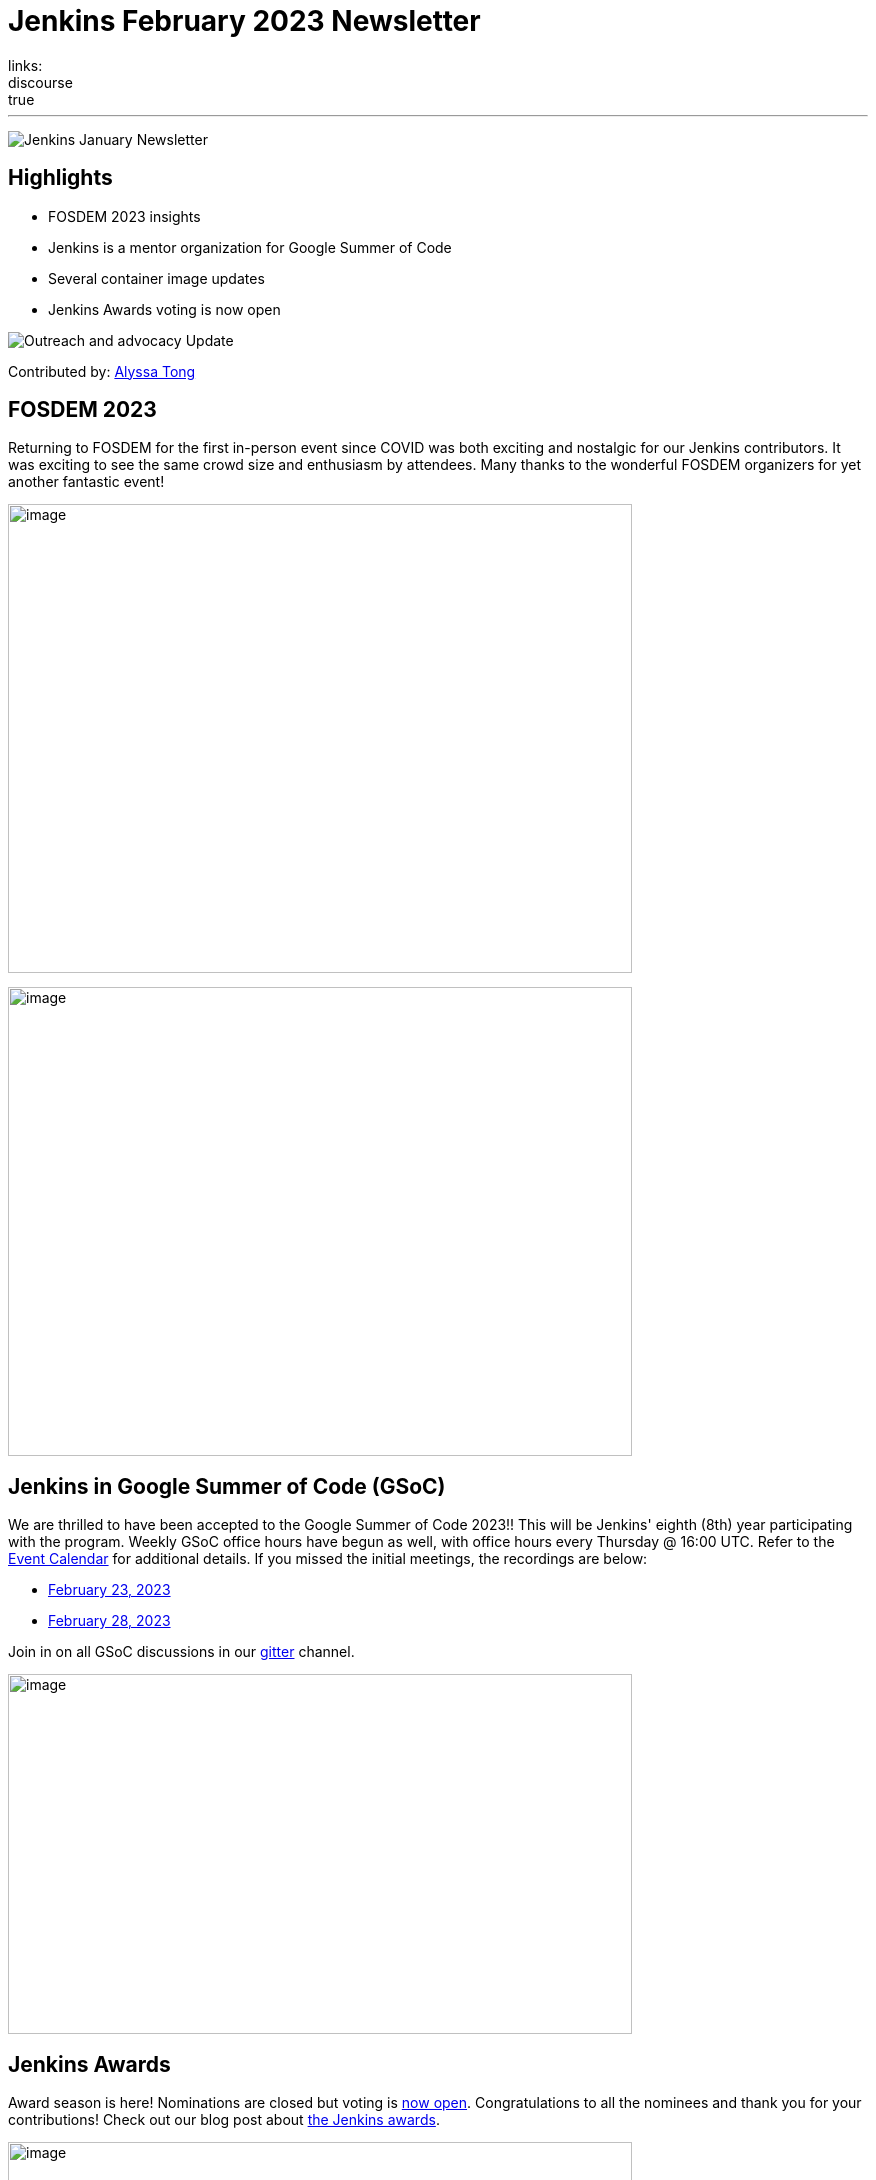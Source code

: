 = Jenkins February 2023 Newsletter
:page-tags: jenkins, newsletter, community
:page-author: alyssat, dduportal, kmartens27 ,markewaite , kguerroudj, gounthar
:page-opengraph: ../../images/images/post-images/2023/02/07/2023-02-07-jenkins-newsletter/centered-newsletter.png
links:
discourse: true
---

image:/images/images/post-images/2023/02/07/2023-02-07-jenkins-newsletter/centered-newsletter.png[Jenkins January Newsletter]

==  Highlights

* FOSDEM 2023 insights
* Jenkins is a mentor organization for Google Summer of Code
* Several container image updates
* Jenkins Awards voting is now open

[[outreach]]
image:/images/images/post-images/2023/01/12/jenkins-newsletter/outreach-and-advocacy.png[Outreach and advocacy Update]

Contributed by: link:/author/alyssat/[Alyssa Tong]

== FOSDEM 2023

Returning to FOSDEM for the first in-person event since COVID was both exciting and nostalgic for our Jenkins contributors.
It was exciting to see the same crowd size and enthusiasm by attendees.
Many thanks to the wonderful FOSDEM organizers for yet another fantastic event!

image:/images/images/post-images/2023/02/21/2023-02-21-thoughts-on-FOSDEM-2023/image15.png[image,width=624,height=469]

image:/images/images/post-images/2023/02/21/2023-02-21-thoughts-on-FOSDEM-2023/image13.png[image,width=624,height=469]

== Jenkins in Google Summer of Code (GSoC)

We are thrilled to have been accepted to the Google Summer of Code 2023!!
This will be Jenkins' eighth (8th) year participating with the program.
Weekly GSoC office hours have begun as well, with office hours every Thursday @ 16:00 UTC.
Refer to the link:/events/[Event Calendar] for additional details.
If you missed the initial meetings, the recordings are below:

* https://youtu.be/1glzTzCkMvw[February 23, 2023]
* https://youtu.be/vqMHdAUy85U[February 28, 2023]

Join in on all GSoC discussions in our link:https://app.gitter.im/#/room/#jenkinsci_gsoc-sig:gitter.im[gitter] channel.

image:/images/images/post-images/2023/03/10/2023-03-10-jenkins-newsletter/image3.png[image,width=624,height=360]

== Jenkins Awards

Award season is here!
Nominations are closed but voting is https://docs.google.com/forms/d/e/1FAIpQLScUL4GAL-6wOjHKbT86ptKSStnglKM9_MKTQXzjgwimCDEtGw/viewform[now open].
Congratulations to all the nominees and thank you for your contributions!
Check out our blog post about link:/blog/2023/02/23/cdf-awards/[the Jenkins awards].

image:/images/images/post-images/2023/03/10/2023-03-10-jenkins-newsletter/image4.png[image,width=624,height=326]

[[infrastructure]]
image:/images/images/post-images/2023/01/12/jenkins-newsletter/infrastructure.png[Infrastructure Update]
Contributed by: link:/author/dduportal/[Damien Duportal]

Following FOSDEM, where most of the infrastructure team was present physically, February was a busy month for the Jenkins Infrastructure team:

* In an effort to reduce bandwidth with JFrog (repo.jenkins-ci.org), Jenkins continuous integration jobs are now using significantly less internet bandwidth thanks to the artifact caching proxy implemented by the team.
The artifact caching proxy is implemented on our three cloud providers, so that artifacts can be downloaded from a local cache rather than accessing the artifact repository.
* Jenkins LTS `2.375.3` is now used on all of our controllers, less than 3 days after its release.
* We have removed all Jenkins deprecated plugins on all of our controllers such as jquery, momentjs, and ace-editor.
* We upgraded all six of our Kubernetes clusters from the `1.23` to `1.24` baseline in the three cloud providers.
* All of the private and internal web services are now using TLS with certificates provided by Let's Encrypt, along with Azure DNS challenge.
* We contributed to Docker documentation after catching issues with the Docker CE `23.x` fresh release and Docker BuildX on Ubuntu.

[[documentation]]
image:/images/images/post-images/2023/02/07/2023-02-07-jenkins-newsletter/documentation.png[Documentation Update]
Contributed by: link:/author/kmartens27/[Kevin Martens]

February was a busy month for the Jenkins project.
We want to highlight several blog posts from various authors such as:

* Our link:/blog/2023/02/21/thoughts-on-FOSDEM-2023/[FOSDEM recap], including insights from the Jenkins participants at the event
* The link:/blog/2023/02/23/cdf-awards/[Jenkins contributor awards] by link:/author/alyssat/[Alyssa Tong]
* Multiple posts regarding link:/blog/2023/02/01/gsoc-update/[Google Summer of Code] and link:/blog/2023/02/23/gsoc2023-announcement/[our participation] from link:/author/jmmeessen/[Jean-Marc Meessen]
* Our link:/blog/2023/02/07/jenkins-newsletter/[January newsletter] from the Jenkins SIG leaders
* A link:/blog/2023/02/28/build-msi-locally/[tutorial on building a Jenkins MSI] on a Windows machine by link:/author/gounthar/[Bruno Verachten]

We've also received numerous pull requests from contributors that are getting started with Jenkins, as well as several excited participants of the Google Summer of Code.
For all of the work and energy you're putting into the Jenkins project, we extend our deepest gratitude.

[[Governance]]
image:/images/images/post-images/2023/01/12/jenkins-newsletter/governance.png[Governance Update]

Contributed by: link:/author/markewaite/[Mark Waite]

The Jenkins governance board met once in February, resolved several action items, and noted the progress on projects with sponsors like JFrog and Atlassian.
We're sincerely grateful for the sponsorships provided by those generous companies and many other companies.

[[platform]]
image:/images/images/post-images/2023/01/12/jenkins-newsletter/platform-modernization.png[Platform Modernization Update]

Contributed by: link:/author/gounthar/[Bruno Verachten]

As part of our ongoing work, we are considering CentOS 7 and its eventual end of life.
There is a proposal to deprecate the Centos `7` Jenkins controller Docker images.
When we decide to deprecate these images, we'll publish an announcement and a https://github.com/jenkinsci/jep[JEP].
Before it is fully deprecated, we'll also release a merged version of the `centos` and `centos7` image as the very last CentOS `7` Docker image.

In regards to our Docker images, there were several updates here as well:

* The latest updates are now part of the agent images such as:
** ssh-agent: Upgraded Git version on Windows to 2.39.2.windows.1 (https://github.com/jenkinsci/docker-ssh-agent/pull/209[#209]) @github-actions
** docker-agent: Upgraded Git version on Windows to 2.39.2.windows.1 (https://github.com/jenkinsci/docker-agent/pull/376[#376]) @github-actions
** Inbound agent:
*** Upgraded the parent image jenkins/agent version to 3107.v665000b_51092-4 (https://github.com/jenkinsci/docker-inbound-agent/pull/331[#331]) @github-actions
*** Upgraded the parent image jenkins/agent version to 3107.v665000b_51092-3 (https://github.com/jenkinsci/docker-inbound-agent/pull/330[#330]) @github-actions
*** Upgraded updatecli/updatecli-action from 2.19.0 to 2.20.1 (https://github.com/jenkinsci/docker-inbound-agent/pull/329[#329]) https://github.com/dependabot[@dependabot]
*** The Windows controller image is not updated as often as the rest.
It's been more than one year without any updates, and we may choose to drop it.

* With the release of Debian 12 (“bookworm”), Debian will no longer deliver OpenJDK 11.
** Thankfully, the end of life date for Debian's openJDK11 won't happen until 2026 or 2027.
** The Jenkins documentation will be updated when it goes out, so that we describe the use and installation of Jenkins with openJDK17.

New platforms:

* RISC-V support is far from official for Jenkins, but tests are progressing.

[[modern-ui]]
image:/images/images/post-images/2023/01/12/jenkins-newsletter/ui_ux.png[User Experience Update]

Contributed by: link:/author/markewaite/[Mark Waite]

User experience improvements continued to arrive in February, thanks to contributions from link:/author/janfaracik[Jan Faracik], link:/author/NotMyFault[Alexander Brandes], link:/author/timja[Tim Jacomb], https://github.com/mawinter69/[Markus Winter], and others.
Look for the improvements in recent weekly releases and in the new Jenkins `2.387.1` LTS release.

The plugin:pipeline-graph-view[pipeline graph viewer plugin] continues to improve its user interface.
Refer to the video highlights in the https://community.jenkins.io/t/user-experience-sig-march-1-2023/6057[[.underline]#User Experience SIG recording#].
Additionally, build logs are now viewed from the main panel with easier navigation.

[[security-fixes]]
image:/images/images/post-images/2023/01/12/jenkins-newsletter/security.png[Security Update]

Contributed by: link:/author/kguerroudj/[Kevin Guerroudj]

Two security advisories have been published during the month of February:

* One regarding link:/security/advisory/2023-02-15/[plugins], including 5 plugins that were affected and have been fixed, with one vulnerable to a sandbox bypass vulnerability.
* One regarding link:/security/advisory/2023-02-09/[Docker images] and fixing the vulnerabilities https://github.com/git/git/security/advisories/GHSA-c738-c5qq-xg89[CVE-2022-23521] and https://github.com/git/git/security/advisories/GHSA-475x-2q3q-hvwq[CVE-2022-41903] present in git, making remote code execution possible.

The security team recommends that users update as soon as possible.
